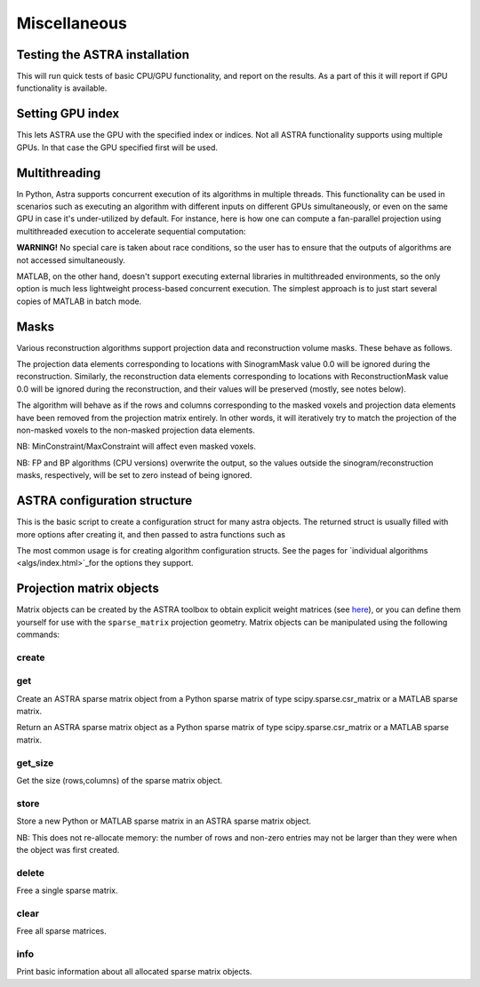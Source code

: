Miscellaneous
=============

Testing the ASTRA installation
------------------------------

.. tabs::
  .. group-tab:: Python
    .. code-block:: python

      astra.test()

  .. group-tab:: MATLAB
    .. code-block:: matlab

      astra_test

This will run quick tests of basic CPU/GPU functionality, and report on
the results. As a part of this it will report if GPU functionality is
available.

Setting GPU index
-----------------

.. tabs::
  .. group-tab:: Python
    .. code-block:: python

      astra.set_gpu_index(index)
      astra.set_gpu_index([index1, index2, ...])

  .. group-tab:: MATLAB
    .. code-block:: matlab

      astra_mex('set_gpu_index', index);
      astra_mex('set_gpu_index', [index1 index2 ...]);

This lets ASTRA use the GPU with the specified index or indices. Not all ASTRA functionality supports
using multiple GPUs. In that case the GPU specified first will be used.


Multithreading
--------------

In Python, Astra supports concurrent execution of its algorithms in multiple threads. This
functionality can be used in scenarios such as executing an algorithm with different inputs on
different GPUs simultaneously, or even on the same GPU in case it's under-utilized by default. For
instance, here is how one can compute a fan-parallel projection using multithreaded execution to
accelerate sequential computation:

.. tabs::
  .. group-tab:: Python
    .. code-block:: python

      import astra
      import numpy as np
      from concurrent.futures import ThreadPoolExecutor

      N = 512
      vol_geometry_full = astra.create_vol_geom(N, N, N)
      vol_geom_slice = astra.create_vol_geom(N, N)
      angles = np.linspace(0, 2*np.pi, N, endpoint=False)
      proj_geom_slice = astra.create_proj_geom('fanflat', 1.0, N, angles, N, N)
      projector = astra.create_projector('cuda', proj_geom_slice, vol_geom_slice)

      phantom_id, phantom_data = astra.data3d.shepp_logan(vol_geometry_full)

      def forward_project_slice(vol_slice):
          slice_proj_id, slice_proj_data = astra.create_sino(vol_slice, projector)
          astra.data2d.delete(slice_proj_id)
          return slice_proj_data

      with ThreadPoolExecutor(max_workers=16) as executor:
          projections = list(executor.map(forward_project_slice, phantom_data))
      projections = np.stack(projections, axis=0)

  .. group-tab:: MATLAB

      MATLAB doesn't support executing external libraries in multithreaded environments.

**WARNING!** No special care is taken about race conditions, so the user has to ensure that the
outputs of algorithms are not accessed simultaneously.

MATLAB, on the other hand, doesn't support executing external libraries in multithreaded
environments, so the only option is much less lightweight process-based concurrent execution. The
simplest approach is to just start several copies of MATLAB in batch mode.

Masks
-----

Various reconstruction algorithms support projection data and reconstruction
volume masks. These behave as follows.

The projection data elements corresponding to locations with SinogramMask
value 0.0 will be ignored during the reconstruction. Similarly,
the reconstruction data elements corresponding to locations with
ReconstructionMask value 0.0 will be ignored during the reconstruction, and
their values will be preserved (mostly, see notes below).

The algorithm will behave as if the rows and columns corresponding to the
masked voxels and projection data elements have been removed from the
projection matrix entirely. In other words, it will iteratively try
to match the projection of the non-masked voxels to the non-masked projection
data elements.

NB: MinConstraint/MaxConstraint will affect even masked voxels.

NB: FP and BP algorithms (CPU versions) overwrite the output, so the values
outside the sinogram/reconstruction masks, respectively, will be set to zero
instead of being ignored.

ASTRA configuration structure
-----------------------------

.. tabs::
  .. group-tab:: Python
    .. code-block:: python

      cfg = astra.astra_dict('NAME')

  .. group-tab:: MATLAB
    .. code-block:: matlab

      cfg = astra_struct('NAME');

This is the basic script to create a configuration struct for many astra objects.
The returned struct is usually filled with more options after creating it, and then
passed to astra functions such as

.. tabs::
  .. group-tab:: Python
    .. code-block:: python

      id = astra.algorithm.create(cfg)
      id = astra.projector.create(cfg)

  .. group-tab:: MATLAB
    .. code-block:: matlab

      id = astra_mex_algorithm('create', cfg);
      id = astra_mex_projector('create', cfg);

The most common usage is for creating algorithm configuration structs. See the
pages for `individual algorithms <algs/index.html>`_for the options they
support.


Projection matrix objects
-------------------------

Matrix objects can be created by the ASTRA toolbox to obtain explicit weight
matrices (see `here <proj2d.html#api>`_), or you can define them yourself for
use with the ``sparse_matrix`` projection geometry. Matrix objects can be
manipulated using the following commands:

create
~~~~~~

.. tabs::
  .. group-tab:: Python
    .. code-block:: python

      id = astra.matrix.create(S)

  .. group-tab:: MATLAB
    .. code-block:: matlab

      id = astra_mex_matrix('create', S);

get
~~~

Create an ASTRA sparse matrix object from a Python sparse matrix of type scipy.sparse.csr_matrix or a MATLAB sparse matrix.

.. tabs::
  .. group-tab:: Python
    .. code-block:: python

      S = astra.matrix.get(id)

  .. group-tab:: MATLAB
    .. code-block:: matlab

      S = astra_mex_matrix('get', id);

Return an ASTRA sparse matrix object as a Python sparse matrix of type scipy.sparse.csr_matrix or a MATLAB sparse matrix.


get_size
~~~~~~~~

.. tabs::
  .. group-tab:: Python
    .. code-block:: python

      s = astra.matrix.get_size(id)

  .. group-tab:: MATLAB
    .. code-block:: matlab

      s = astra_mex_matrix('get_size', id);

Get the size (rows,columns) of the sparse matrix object.


store
~~~~~

.. tabs::
  .. group-tab:: Python
    .. code-block:: python

      astra.matrix.store(id, S)

  .. group-tab:: MATLAB
    .. code-block:: matlab

      astra_mex_matrix('store', id, S);

Store a new Python or MATLAB sparse matrix in an ASTRA sparse matrix object.

NB: This does not re-allocate memory: the number of rows and
non-zero entries may not be larger than they were when
the object was first created.


delete
~~~~~~

.. tabs::
  .. group-tab:: Python
    .. code-block:: python

      astra.matrix.delete(id)
      astra.matrix.delete([id1, id2, ...])

  .. group-tab:: MATLAB
    .. code-block:: matlab

      astra_mex_matrix('delete', id)

Free a single sparse matrix.


clear
~~~~~

.. tabs::
  .. group-tab:: Python
    .. code-block:: python

      astra.matrix.clear()

  .. group-tab:: MATLAB
    .. code-block:: matlab

      astra_mex_matrix('clear')

Free all sparse matrices.


info
~~~~

.. tabs::
  .. group-tab:: Python
    .. code-block:: python

      astra.matrix.info()

  .. group-tab:: MATLAB
    .. code-block:: matlab

      astra_mex_matrix('info')

Print basic information about all allocated sparse matrix objects.
